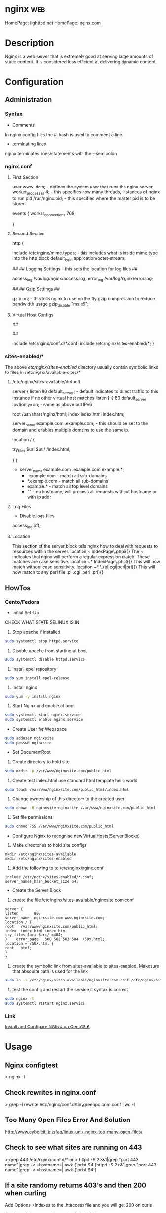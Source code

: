 #+TAGS: web

* nginx									:web:
HomePage: [[https://www.lighttpd.net/][lighttpd.net]]
HomePage: [[https://www.nginx.com/resources/wiki/][nginx.com]]
* Description
Nginx is a web server that is extremely good at serving large amounts of static content.
It is considered less efficient at delivering dynamic content.
* Configuration
** Administration
*** Syntax
+ Comments
In nginx config files the #-hash is used to comment a line
+ terminating lines
nginx terminates lines/statements with the ;-semicolon

*** nginx.conf
**** First Section
user www-data;  - defines the system user that runs the nginx server
worker_processes 4; - this specifies how many threads, instances of nginx to run
pid /run/nginx.pid; - this specifies where the master pid is to be stored

events {
        worker_connections 768;
        # multi_accept on;
        # accept_multex off;
}

**** Second Section
http {


        include /etc/nginx/mime.types; - this includes what is inside mime.type into the http block
        default_type application/octet-stream;
	
	##
        ## Logging Settings - this sets the location for log files
        ##

        access_log /var/log/nginx/access.log;
        error_log /var/log/nginx/error.log;

        ##
        ## Gzip Settings
        ##

        gzip on; - this tells nginx to use on the fly gzip compression to reduce bandwidth usage
        gzip_disable "msie6";
	
**** Virtual Host Configs
        ##
        # Virtual Host Configs - this sets the location of the virtual host config files
        ##

        include /etc/nginx/conf.d/*.conf;
        include /etc/nginx/sites-enabled/*;
}

*** sites-enabled/*
The above /etc/nginx/sites-enabled/ directory usually contain symbolic links to files in /etc/nginx/available-sites/*

**** /etc/nginx/sites-available/default
server {
        listen 80 default_server; - default indicates to direct traffic to this instance if no other virtual host matches
        listen [::]:80 default_server ipv6only=on; - same as above but IPv6

        root /usr/share/nginx/html;
        index index.html index.htm;

        # Make site accessible from http://localhost/
        server_name example.com .example.com; - this should be set to the domain and enables multiple domains to use the same ip. 

        location / {
                # First attempt to serve request as file, then
                # as directory, then fall back to displaying a 404.
                try_files $uri $uri/ /index.html;
                # Uncomment to enable naxsi on this location
                # include /etc/nginx/naxsi.rules
        }
}
- server_name example.com .example.com example.*;
  - .example.com  - match all sub-domains
  - *.example.com - match all sub-domains
  - example.*     - match all top level domains
  - ""            - no hostname, will process all requests without hostname or with ip addr

**** Log Files 
+ Disable logs files
access_log off;

**** Location 
This section of the server block tells nginx how to deal with requests to resources within the server.
location ~ IndexPage\.php${}
The ~ indicates that nginx will perform a regular expression match. These matches are case sensitive.
location ~* IndexPage\.php${}
This will now match without case sensitivity.
location ~* \.(pl|cgi|perl|prl){}
This will now match to any perl file .pl .cgi .perl .prl){}
** HowTos
*** Cento/Fedora

+ Initial Set-Up
CHECK WHAT STATE SELINUX IS IN
1. Stop apache if installed
#+BEGIN_SRC sh
sudo systemctl stop httpd.service
#+END_SRC
2. Disable apache from starting at boot
#+BEGIN_SRC sh
sudo systemctl disable httpd.service
#+END_SRC
3. Install epel repository
#+BEGIN_SRC sh
sudo yum install epel-release
#+END_SRC
4. Install nginx
#+BEGIN_SRC sh
sudo yum -y install nginx
#+END_SRC
5. Start Nginx and enable at boot
#+BEGIN_SRC sh
sudo systemctl start nginx.service
sudo systemctl enable nginx.service
#+END_SRC

+ Create User for Webspace
#+BEGIN_SRC sh
sudo adduser nginxsite
sudo passwd nginxsite
#+END_SRC

+ Set DocumentRoot
1. Create directory to hold site
#+BEGIN_SRC sh
sudo mkdir -p /var/www/nginxsite.com/public_html
#+END_SRC
2. Create test index.html use standard html template hello world
#+BEGIN_SRC sh
sudo touch /var/www/nginxsite.com/public_html/index.html
#+END_SRC
3. Change ownership of this directory to the created user
#+BEGIN_SRC sh
sudo chown -R nginxsite:nginxsite /var/www/nginxsite.com/public_html
#+END_SRC
4. Set file permissions
#+BEGIN_SRC sh
sudo chmod 755 /var/www/nginxsite.com/public_html
#+END_SRC

+ Configure Nginx to recognise new VirtualHosts(Server Blocks)
1. Make directories to hold site configs
#+BEGIN_SRC 
mkdir /etc/nginx/sites-available
mkdir /etc/nginx/sites-enabled
#+END_SRC
2. Add the following to to /etc/nginx/nginx.conf
#+BEGIN_SRC 
include /etc/nginx/sites-enabled/*.conf;
server_names_hash_bucket_size 64;
#+END_SRC

+ Create the Server Block
1. create the file /etc/nginx/sites-available/nginxsite.com.conf
#+BEGIN_SRC 
server {
listen       80;
server_name  nginxsite.com www.nginxsite.com;
location / {
root   /var/www/nginxsite.com/public_html;
index  index.html index.htm;
try_files $uri $uri/ =404;
}    error_page   500 502 503 504  /50x.html;
location = /50x.html {
root   html;
}
}
#+END_SRC
2. create the symbolic link from sites-available to sites-enabled. Makesure that absoulte path is used for the link
#+BEGIN_SRC sh 
sudo ln -s /etc/nginx/sites-available/nginxsite.com.conf /etc/nginx/sites-enabled/nginxsite.com.conf
#+END_SRC
3. test the config and restart the service it syntax is correct
#+BEGIN_SRC sh
sudo nginx -t
sudo systemctl restart nginx.service
#+END_SRC

*** Link
[[https://www.godaddy.com/garage/tech/config/how-to-install-and-configure-nginx-on-centos-6/][Install and Configure NGINX on CentOS 6]]
* Usage
** Nginx configtest
> nginx -t

** Check rewrites in nginx.conf
> grep -i rewrite /etc/nginx/conf.d/tinygreenpc.com.conf | wc -l

** Too Many Open Files Error And Solution
[[http://www.cyberciti.biz/faq/linux-unix-nginx-too-many-open-files/]]

** Check to see what sites are running on 443
> grep 443 /etc/nginx/conf.d/*
or
> httpd -S 2>&1|grep "port 443 name"|grep -v =hostname=| awk {'print
$4'}httpd -S 2>&1|grep "port 443 name"|grep -v =hostname=| awk {'print
$4'}

** If a site randomy returns 403's and then 200 when curling

Add Options +Indexes to the .htaccess file and you will get 200 on curls

[[https://stackoverflow.com/questions/10365520/error-directory-index-forbidden-by-options-directive][Stackoverflow - error directory index forbidden]]

** Speed up Nginx Performance with Ngx_Pagespeed on CentOS 7       :web:perf:
1. These tools will be required
[[file://home/crito/Pictures/org/ngx_pagespeed_1.png]]

2. Pull the source code for Nginx
[[file://home/crito/Pictures/org/ngx_pagespeed_2.png]]

3. Next download the ngx_pagespeed source files unzip compressed files
[[file://home/crito/Pictures/org/ngx_pagespeed_3.png]]

4. Get the opmitized libraries to compile with Nginx
[[file://home/crito/Pictures/org/ngx_pagespeed_4.png]]

5. Configure the Nginx for compilation
[[file://home/crito/Pictures/org/ngx_pagespeed_5.png]]

6. Next compile and install
#+BEGIN_SRC sh
make
make install
#+END_SRC

7. Create the need symbolic links
[[file://home/crito/Pictures/org/ngx_pagespeed_6.png]]   

8. Create the systemd unit file
[[file://home/crito/Pictures/org/ngx_pagespeed_7.png]]

you need to make note the location of the pid file and the Nginx binary  
[[file://home/crito/Pictures/org/ngx_pagespeed_8.png]]

9. Test that the systemd unit file works
#+BEGIN_SRC sh
systemctl start nginx
systemctl enable nginx
systemctl status nginx
#+END_SRC

10. Create a directory where the module is to cache the files for the site
#+BEGIN_SRC sh
mkdir -p /var/ngx_pagespeed_cache
chown -R nobody:nobody /var/ngx_pagespeed_cache
#+END_SRC

11. Enable the module by adding the following lines to the server block in the nginx.conf
[[file://home/crito/Pictures/org/ngx_pagespeed_10.png]]

12. Check that the config file is error free
#+BEGIN_SRC sh
nginx -t
#+END_SRC

13. Now restart the service for the changes to take effect
#+BEGIN_SRC sh 
systemctl restart nginx.service
#+END_SRC

14. Test that Nginx is using Pagespeed
#+BEGIN_SRC sh
curl -I -p http://localhost
#+END_SRC
if Ngx_Pagespeed is enabled you should see the X-Page-Speed header implemented
[[file://home/crito/Pictures/org/ngx_pagespeed_11.png]]

*** Example Nginx with Ngx_Pagespeed enabled
#+BEGIN_EXAMPLE
#user  nobody;
worker_processes  1;
#error_log  logs/error.log;
#error_log  logs/error.log  notice;
#error_log  logs/error.log  info;
#pid        logs/nginx.pid;
events {
worker_connections  1024;
}
http {
include       mime.types;
default_type  application/octet-stream;
#log_format  main  '$remote_addr - $remote_user [$time_local] "$request" '
#                  '$status $body_bytes_sent "$http_referer" '
#                  '"$http_user_agent" "$http_x_forwarded_for"';
#access_log  logs/access.log  main;
sendfile        on;
#tcp_nopush     on;
#keepalive_timeout  0;
keepalive_timeout  65;
#gzip  on;
server {
listen       80;
server_name  localhost; 
#charset koi8-r;
#access_log  logs/host.access.log  main;
# Pagespeed main settings
pagespeed on;
pagespeed FileCachePath /var/ngx_pagespeed_cache;
# Ensure requests for pagespeed optimized resources go to the pagespeed
# handler and no extraneous headers get set.
location ~ "\.pagespeed\.([a-z]\.)?[a-z]{2}\.[^.]{10}\.[^.]+" { add_header "" ""; }
location ~ "^/ngx_pagespeed_static/" { }
location ~ "^/ngx_pagespeed_beacon" { }
location / {
root   html;
index  index.html index.htm;
}
#error_page  404              /404.html;
# redirect server error pages to the static page /50x.html
#
error_page   500 502 503 504  /50x.html;
location = /50x.html {
root   html;
}
# proxy the PHP scripts to Apache listening on 127.0.0.1:80
#
#location ~ \.php$ {
#    proxy_pass   http://127.0.0.1;
#}
# pass the PHP scripts to FastCGI server listening on 127.0.0.1:9000
#
#location ~ \.php$ {
#    root           html;
#    fastcgi_pass   127.0.0.1:9000;
#    fastcgi_index  index.php;
#    fastcgi_param  SCRIPT_FILENAME  /scripts$fastcgi_script_name;
#    include        fastcgi_params;
#}
# deny access to .htaccess files, if Apache's document root
# concurs with nginx's one
#
#location ~ /\.ht {
#    deny  all;
#}
}
# another virtual host using mix of IP-, name-, and port-based configuration
#
#server {
#    listen       8000;
#    listen       somename:8080;
#    server_name  somename  alias  another.alias;
#    location / {
#        root   html;
#        index  index.html index.htm;
#    }
#}
# HTTPS server
#
#server {
#    listen       443 ssl;
#    server_name  localhost;
#    ssl_certificate      cert.pem;
#    ssl_certificate_key  cert.key;
#    ssl_session_cache    shared:SSL:1m;
#    ssl_session_timeout  5m;
#    ssl_ciphers  HIGH:!aNULL:!MD5;
#    ssl_prefer_server_ciphers  on;
#    location / {
#        root   html;
#        index  index.html index.htm;
#    }
#}
}
#+END_EXAMPLE

** Cpanel
*** Restart Apache Service with CPanel
> /scripts/restartsrv\_apache

** Plesk
* Lecture
* Tutorial
* Books

* Links
[[https://www.linode.com/docs/websites/nginx/how-to-configure-nginx][How To Configure Nginx - Linode]]
[[https://www.digitalocean.com/community/tutorials/understanding-nginx-server-and-location-block-selection-algorithms][Understanding Ngin Server and Location Block Selection Algorithms]]
[[https://www.tecmint.com/nginx-web-server-security-hardening-and-performance-tips/][Nginx Securtiy Hardening and Performance tips - Techmint]]
